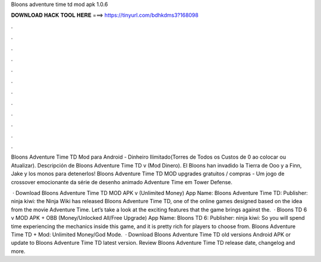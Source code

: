Bloons adventure time td mod apk 1.0.6



𝐃𝐎𝐖𝐍𝐋𝐎𝐀𝐃 𝐇𝐀𝐂𝐊 𝐓𝐎𝐎𝐋 𝐇𝐄𝐑𝐄 ===> https://tinyurl.com/bdhkdms3?168098



.



.



.



.



.



.



.



.



.



.



.



.

Bloons Adventure Time TD Mod para Android - Dinheiro Ilimitado(Torres de Todos os Custos de 0 ao colocar ou Atualizar). Descripción de Bloons Adventure Time TD v (Mod Dinero). El Bloons han invadido la Tierra de Ooo y a Finn, Jake y los monos para detenerlos! Bloons Adventure Time TD MOD upgrades gratuitos / compras - Um jogo de crossover emocionante da série de desenho animado Adventure Time em Tower Defense.

 · Download Bloons Adventure Time TD MOD APK v (Unlimited Money) App Name: Bloons Adventure Time TD: Publisher: ninja kiwi: the Ninja Wiki has released Bloons Adventure Time TD, one of the online games designed based on the idea from the movie Adventure Time. Let’s take a look at the exciting features that the game brings against the.  · Bloons TD 6 v MOD APK + OBB (Money/Unlocked All/Free Upgrade) App Name: Bloons TD 6: Publisher: ninja kiwi: So you will spend time experiencing the mechanics inside this game, and it is pretty rich for players to choose from. Bloons Adventure Time TD + Mod: Unlimited Money/God Mode.  · Download Bloons Adventure Time TD old versions Android APK or update to Bloons Adventure Time TD latest version. Review Bloons Adventure Time TD release date, changelog and more.
